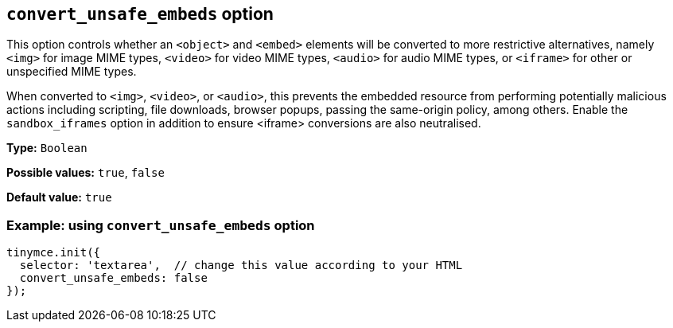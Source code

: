 [[convert-unsafe-embeds]]
== `convert_unsafe_embeds` option

This option controls whether an `<object>` and `<embed>` elements will be converted to more restrictive alternatives, namely `<img>` for image MIME types, `<video>` for video MIME types, `<audio>` for audio MIME types, or `<iframe>` for other or unspecified MIME types. 

When converted to `<img>`, `<video>`, or `<audio>`, this prevents the embedded resource from performing potentially malicious actions including scripting, file downloads, browser popups, passing the same-origin policy, among others. Enable the `sandbox_iframes` option in addition to ensure <iframe> conversions are also neutralised.

*Type:* `+Boolean+`

*Possible values:* `true`, `false`

*Default value:* `true`

=== Example: using `convert_unsafe_embeds` option

[source,js]
----
tinymce.init({
  selector: 'textarea',  // change this value according to your HTML
  convert_unsafe_embeds: false
});
----